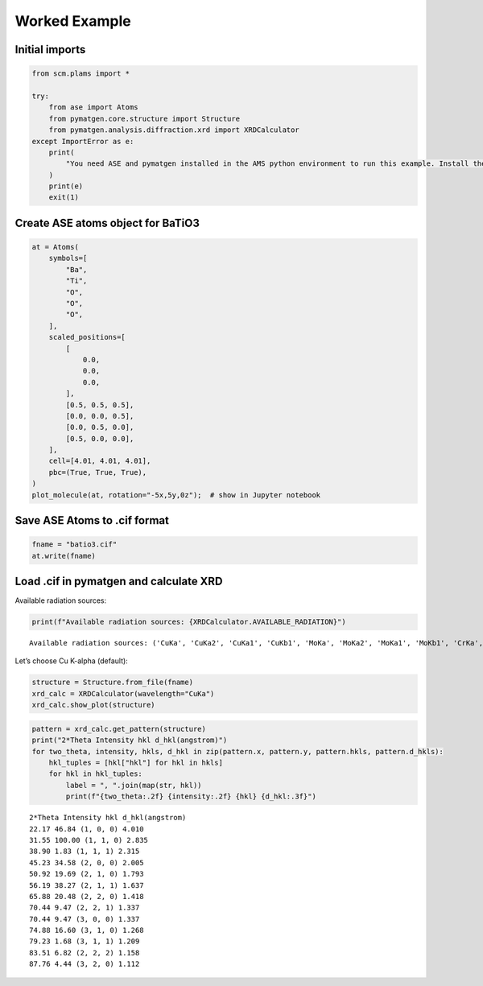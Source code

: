 Worked Example
--------------

Initial imports
~~~~~~~~~~~~~~~

.. code:: ipython3

    from scm.plams import *
    
    try:
        from ase import Atoms
        from pymatgen.core.structure import Structure
        from pymatgen.analysis.diffraction.xrd import XRDCalculator
    except ImportError as e:
        print(
            "You need ASE and pymatgen installed in the AMS python environment to run this example. Install the package for m3gnet to do this."
        )
        print(e)
        exit(1)

Create ASE atoms object for BaTiO3
~~~~~~~~~~~~~~~~~~~~~~~~~~~~~~~~~~

.. code:: ipython3

    at = Atoms(
        symbols=[
            "Ba",
            "Ti",
            "O",
            "O",
            "O",
        ],
        scaled_positions=[
            [
                0.0,
                0.0,
                0.0,
            ],
            [0.5, 0.5, 0.5],
            [0.0, 0.0, 0.5],
            [0.0, 0.5, 0.0],
            [0.5, 0.0, 0.0],
        ],
        cell=[4.01, 4.01, 4.01],
        pbc=(True, True, True),
    )
    plot_molecule(at, rotation="-5x,5y,0z");  # show in Jupyter notebook



.. image:: xrd_files/xrd_3_0.png


Save ASE Atoms to .cif format
~~~~~~~~~~~~~~~~~~~~~~~~~~~~~

.. code:: ipython3

    fname = "batio3.cif"
    at.write(fname)

Load .cif in pymatgen and calculate XRD
~~~~~~~~~~~~~~~~~~~~~~~~~~~~~~~~~~~~~~~

Available radiation sources:

.. code:: ipython3

    print(f"Available radiation sources: {XRDCalculator.AVAILABLE_RADIATION}")


.. parsed-literal::

    Available radiation sources: ('CuKa', 'CuKa2', 'CuKa1', 'CuKb1', 'MoKa', 'MoKa2', 'MoKa1', 'MoKb1', 'CrKa', 'CrKa2', 'CrKa1', 'CrKb1', 'FeKa', 'FeKa2', 'FeKa1', 'FeKb1', 'CoKa', 'CoKa2', 'CoKa1', 'CoKb1', 'AgKa', 'AgKa2', 'AgKa1', 'AgKb1')


Let’s choose Cu K-alpha (default):

.. code:: ipython3

    structure = Structure.from_file(fname)
    xrd_calc = XRDCalculator(wavelength="CuKa")
    xrd_calc.show_plot(structure)



.. image:: xrd_files/xrd_10_0.png


.. code:: ipython3

    pattern = xrd_calc.get_pattern(structure)
    print("2*Theta Intensity hkl d_hkl(angstrom)")
    for two_theta, intensity, hkls, d_hkl in zip(pattern.x, pattern.y, pattern.hkls, pattern.d_hkls):
        hkl_tuples = [hkl["hkl"] for hkl in hkls]
        for hkl in hkl_tuples:
            label = ", ".join(map(str, hkl))
            print(f"{two_theta:.2f} {intensity:.2f} {hkl} {d_hkl:.3f}")


.. parsed-literal::

    2*Theta Intensity hkl d_hkl(angstrom)
    22.17 46.84 (1, 0, 0) 4.010
    31.55 100.00 (1, 1, 0) 2.835
    38.90 1.83 (1, 1, 1) 2.315
    45.23 34.58 (2, 0, 0) 2.005
    50.92 19.69 (2, 1, 0) 1.793
    56.19 38.27 (2, 1, 1) 1.637
    65.88 20.48 (2, 2, 0) 1.418
    70.44 9.47 (2, 2, 1) 1.337
    70.44 9.47 (3, 0, 0) 1.337
    74.88 16.60 (3, 1, 0) 1.268
    79.23 1.68 (3, 1, 1) 1.209
    83.51 6.82 (2, 2, 2) 1.158
    87.76 4.44 (3, 2, 0) 1.112

